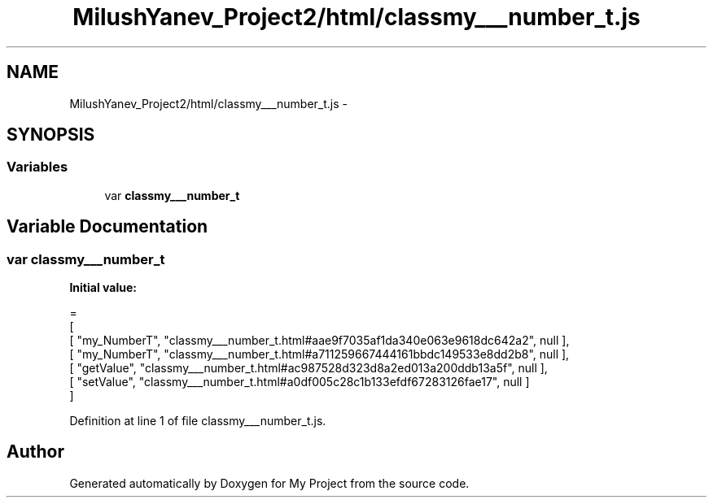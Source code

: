 .TH "MilushYanev_Project2/html/classmy___number_t.js" 3 "Tue Dec 15 2015" "My Project" \" -*- nroff -*-
.ad l
.nh
.SH NAME
MilushYanev_Project2/html/classmy___number_t.js \- 
.SH SYNOPSIS
.br
.PP
.SS "Variables"

.in +1c
.ti -1c
.RI "var \fBclassmy___number_t\fP"
.br
.in -1c
.SH "Variable Documentation"
.PP 
.SS "var classmy___number_t"
\fBInitial value:\fP
.PP
.nf
=
[
    [ "my_NumberT", "classmy___number_t\&.html#aae9f7035af1da340e063e9618dc642a2", null ],
    [ "my_NumberT", "classmy___number_t\&.html#a711259667444161bbdc149533e8dd2b8", null ],
    [ "getValue", "classmy___number_t\&.html#ac987528d323d8a2ed013a200ddb13a5f", null ],
    [ "setValue", "classmy___number_t\&.html#a0df005c28c1b133efdf67283126fae17", null ]
]
.fi
.PP
Definition at line 1 of file classmy___number_t\&.js\&.
.SH "Author"
.PP 
Generated automatically by Doxygen for My Project from the source code\&.
